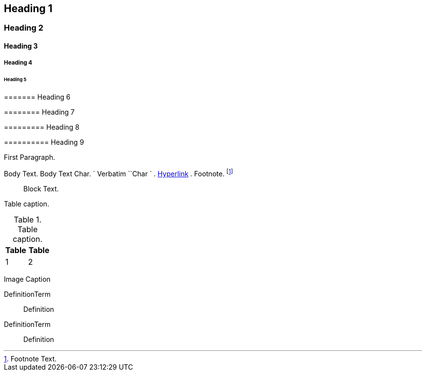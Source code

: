 == Heading 1 

=== Heading 2 

==== Heading 3 

===== Heading 4 

====== Heading 5 

======= Heading 6 

======== Heading 7 

========= Heading 8 

========== Heading 9 

First Paragraph.

Body Text. Body Text Char. ` Verbatim ``Char ` . http://example.com[Hyperlink] . Footnote. footnote:[Footnote Text.]

____
Block Text.
____

Table caption.

.Table caption.
[width="100%",cols="49%,51%",options="header",]
|===
|Table |Table
|1 |2
|===

Image Caption

DefinitionTerm::
  Definition
DefinitionTerm::
  Definition
